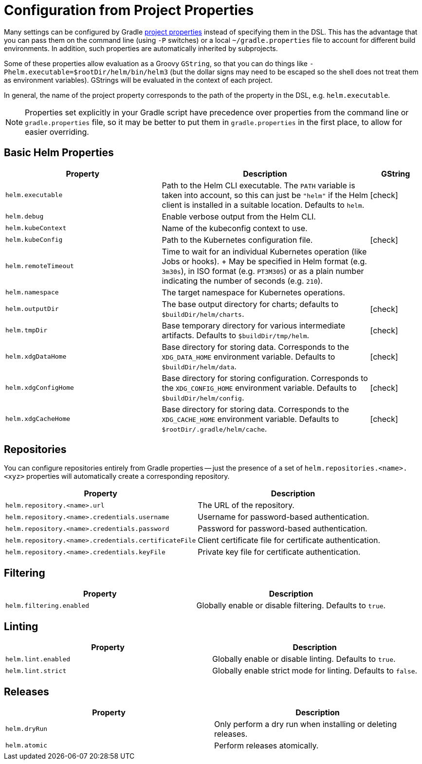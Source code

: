 = Configuration from Project Properties

Many settings can be configured by Gradle
https://docs.gradle.org/current/userguide/build_environment.html#sec:gradle_configuration_properties[project properties]
instead of specifying them in the DSL. This has the advantage that you can pass them on the command line
(using `-P` switches) or a local `~/gradle.properties` file to account for different build environments.
In addition, such properties are automatically inherited by subprojects.

Some of these properties allow evaluation as a Groovy `GString`, so that you can do things like
`-Phelm.executable=$rootDir/helm/bin/helm3` (but the dollar signs may need to be escaped so the shell does not
treat them as environment variables). GStrings will be evaluated in the context of each project.

In general, the name of the project property corresponds to the path of the property in the DSL,
e.g. `helm.executable`.

NOTE: Properties set explicitly in your Gradle script have precedence over properties from the command line
or `gradle.properties` file, so it may be better to put them in `gradle.properties` in the first place, to
allow for easier overriding.

== Basic Helm Properties

[cols="3,4,1"]
|===
| Property | Description | GString

| `helm.executable`
| Path to the Helm CLI executable. The `PATH` variable is taken into account, so this
  can just be `"helm"` if the Helm client is installed in a suitable location. Defaults to `helm`.
| icon:check[]

| `helm.debug`
| Enable verbose output from the Helm CLI.
|

| `helm.kubeContext`
| Name of the kubeconfig context to use.
|

| `helm.kubeConfig`
| Path to the Kubernetes configuration file.
| icon:check[]

| `helm.remoteTimeout`
| Time to wait for an individual Kubernetes operation (like Jobs or hooks).
+
May be specified in Helm format (e.g. `3m30s`), in ISO format (e.g. `PT3M30S`) or as a plain number indicating the
number of seconds (e.g. `210`).
|

| `helm.namespace`
| The target namespace for Kubernetes operations.
|

| `helm.outputDir`
| The base output directory for charts; defaults to `$buildDir/helm/charts`.
| icon:check[]

| `helm.tmpDir`
| Base temporary directory for various intermediate artifacts. Defaults to `$buildDir/tmp/helm`.
| icon:check[]

| `helm.xdgDataHome`
| Base directory for storing data. Corresponds to the `XDG_DATA_HOME` environment variable.
  Defaults to `$buildDir/helm/data`.
| icon:check[]

| `helm.xdgConfigHome`
| Base directory for storing configuration. Corresponds to the `XDG_CONFIG_HOME` environment variable.
  Defaults to `$buildDir/helm/config`.
| icon:check[]

| `helm.xdgCacheHome`
| Base directory for storing data. Corresponds to the `XDG_CACHE_HOME` environment variable.
  Defaults to `$rootDir/.gradle/helm/cache`.
| icon:check[]

|===


== Repositories

You can configure repositories entirely from Gradle properties -- just the presence of a set of
`helm.repositories.<name>.<xyz>` properties will automatically create a corresponding repository.

[cols="2*"]
|===
| Property | Description

| `helm.repository.<name>.url`
| The URL of the repository.

| `helm.repository.<name>.credentials.username`
| Username for password-based authentication.

| `helm.repository.<name>.credentials.password`
| Password for password-based authentication.

| `helm.repository.<name>.credentials.certificateFile`
| Client certificate file for certificate authentication.

| `helm.repository.<name>.credentials.keyFile`
| Private key file for certificate authentication.
|===


== Filtering

[cols="2*"]
|===
| Property | Description

| `helm.filtering.enabled`
| Globally enable or disable filtering. Defaults to `true`.
|===

== Linting

[cols="2*"]
|===
| Property | Description

| `helm.lint.enabled`
| Globally enable or disable linting. Defaults to `true`.

| `helm.lint.strict`
| Globally enable strict mode for linting. Defaults to `false`.

|===

== Releases

[cols="2*"]
|===
| Property | Description

| `helm.dryRun`
| Only perform a dry run when installing or deleting releases.

| `helm.atomic`
| Perform releases atomically.
|===
